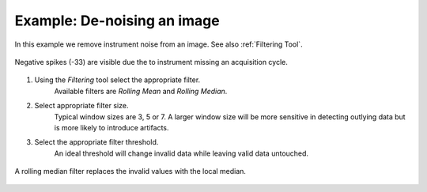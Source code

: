Example: De-noising an image
============================

In this example we remove instrument noise from an image.
See also :ref:`Filtering Tool`.

.. figure:: ../images/tutorial_filter_pre.png
    :width: 400px
    :align: center

    Negative spikes (-33) are visible due the to instrument missing an acquisition
    cycle.

1. Using the `Filtering` tool select the appropriate filter.
    Available filters are `Rolling Mean` and `Rolling Median`.

2. Select appropriate filter size.
    Typical window sizes are 3, 5 or 7. A larger window size will be more
    sensitive in detecting outlying data but is more likely to introduce artifacts.

3. Select the appropriate filter threshold.
    An ideal threshold will change invalid data while leaving valid data untouched.

.. figure:: ../images/tutorial_filter_post.png
    :width: 400px
    :align: center

    A rolling median filter replaces the invalid values with the local median.
